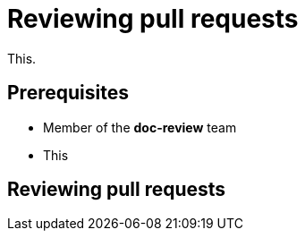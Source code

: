 = Reviewing pull requests
// additional information: https://docs.github.com/en/organizations/organizing-members-into-teams/about-teams

This.

== Prerequisites

* Member of the *doc-review* team
* This

== Reviewing pull requests


